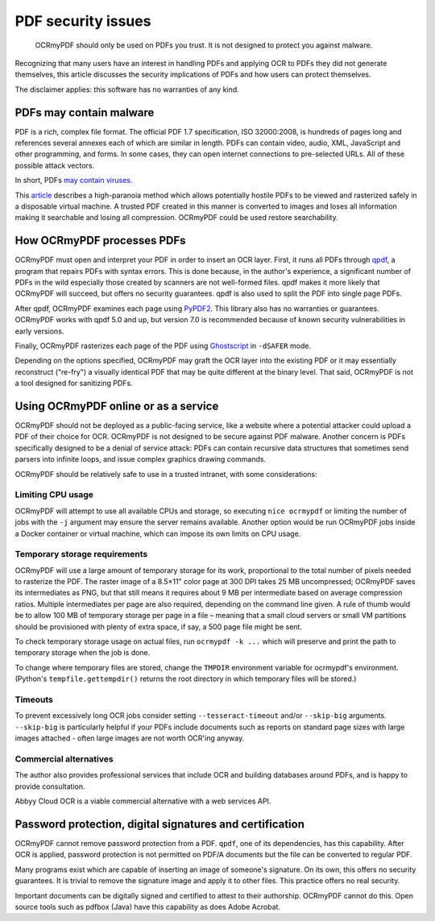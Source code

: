 PDF security issues
===================

	OCRmyPDF should only be used on PDFs you trust. It is not designed to protect you against malware. 

Recognizing that many users have an interest in handling PDFs and applying OCR to PDFs they did not generate themselves, this article discusses the security implications of PDFs and how users can protect themselves.

The disclaimer applies: this software has no warranties of any kind.

PDFs may contain malware
------------------------

PDF is a rich, complex file format. The official PDF 1.7 specification, ISO 32000:2008, is hundreds of pages long and references several annexes each of which are similar in length. PDFs can contain video, audio, XML, JavaScript and other programming, and forms. In some cases, they can open internet connections to pre-selected URLs. All of these possible attack vectors.

In short, PDFs `may contain viruses <https://security.stackexchange.com/questions/64052/can-a-pdf-file-contain-a-virus>`_.

This `article <https://theinvisiblethings.blogspot.ca/2013/02/converting-untrusted-pdfs-into-trusted.html>`_ describes a high-paranoia method which allows potentially hostile PDFs to be viewed and rasterized safely in a disposable virtual machine. A trusted PDF created in this manner is converted to images and loses all information making it searchable and losing all compression. OCRmyPDF could be used restore searchability.

How OCRmyPDF processes PDFs
---------------------------

OCRmyPDF must open and interpret your PDF in order to insert an OCR layer. First, it runs all PDFs through `qpdf <https://github.com/qpdf/qpdf>`_, a program that repairs PDFs with syntax errors. This is done because, in the author's experience, a significant number of PDFs in the wild especially those created by scanners are not well-formed files. qpdf makes it more likely that OCRmyPDF will succeed, but offers no security guarantees. qpdf is also used to split the PDF into single page PDFs.

After qpdf, OCRmyPDF examines each page using `PyPDF2 <https://github.com/mstamy2/PyPDF2>`_. This library also has no warranties or guarantees. OCRmyPDF works with qpdf 5.0 and up, but version 7.0 is recommended because of known security vulnerabilities in early versions.

Finally, OCRmyPDF rasterizes each page of the PDF using `Ghostscript <http://ghostscript.com/>`_ in ``-dSAFER`` mode.

Depending on the options specified, OCRmyPDF may graft the OCR layer into the existing PDF or it may essentially reconstruct ("re-fry") a visually identical PDF that may be quite different at the binary level. That said, OCRmyPDF is not a tool designed for sanitizing PDFs.

Using OCRmyPDF online or as a service
-------------------------------------

OCRmyPDF should not be deployed as a public-facing service, like a website where a potential attacker could upload a PDF of their choice for OCR. OCRmyPDF is not designed to be secure against PDF malware. Another concern is PDFs specifically designed to be a denial of service attack: PDFs can contain recursive data structures that sometimes send parsers into infinite loops, and issue complex graphics drawing commands.

OCRmyPDF should be relatively safe to use in a trusted intranet, with some considerations:

Limiting CPU usage
^^^^^^^^^^^^^^^^^^

OCRmyPDF will attempt to use all available CPUs and storage, so executing ``nice ocrmypdf`` or limiting the number of jobs with the ``-j`` argument may ensure the server remains available. Another option would be run OCRmyPDF jobs inside a Docker container or virtual machine, which can impose its own limits on CPU usage.

Temporary storage requirements
^^^^^^^^^^^^^^^^^^^^^^^^^^^^^^

OCRmyPDF will use a large amount of temporary storage for its work, proportional to the total number of pixels needed to rasterize the PDF. The raster image of a 8.5×11" color page at 300 DPI takes 25 MB uncompressed; OCRmyPDF saves its intermediates as PNG, but that still means it requires about 9 MB per intermediate based on average compression ratios. Multiple intermediates per page are also required, depending on the command line given. A rule of thumb would be to allow 100 MB of temporary storage per page in a file – meaning that a small cloud servers or small VM partitions should be provisioned with plenty of extra space, if say, a 500 page file might be sent.

To check temporary storage usage on actual files, run ``ocrmypdf -k ...`` which will preserve and print the path to temporary storage when the job is done.

To change where temporary files are stored, change the ``TMPDIR`` environment variable for ocrmypdf's environment. (Python's ``tempfile.gettempdir()`` returns the root directory in which temporary files will be stored.)

Timeouts
^^^^^^^^

To prevent excessively long OCR jobs consider setting ``--tesseract-timeout`` and/or ``--skip-big`` arguments. ``--skip-big`` is particularly helpful if your PDFs include documents such as reports on standard page sizes with large images attached - often large images are not worth OCR'ing anyway.

Commercial alternatives
^^^^^^^^^^^^^^^^^^^^^^^

The author also provides professional services that include OCR and building databases around PDFs, and is happy to provide consultation.

Abbyy Cloud OCR is a viable commercial alternative with a web services API. 


Password protection, digital signatures and certification
---------------------------------------------------------

OCRmyPDF cannot remove password protection from a PDF. ``qpdf``, one of its dependencies, has this capability. After OCR is applied, password protection is not permitted on PDF/A documents but the file can be converted to regular PDF.

Many programs exist which are capable of inserting an image of someone's signature. On its own, this offers no security guarantees. It is trivial to remove the signature image and apply it to other files. This practice offers no real security.

Important documents can be digitally signed and certified to attest to their authorship. OCRmyPDF cannot do this. Open source tools such as pdfbox (Java) have this capability as does Adobe Acrobat. 